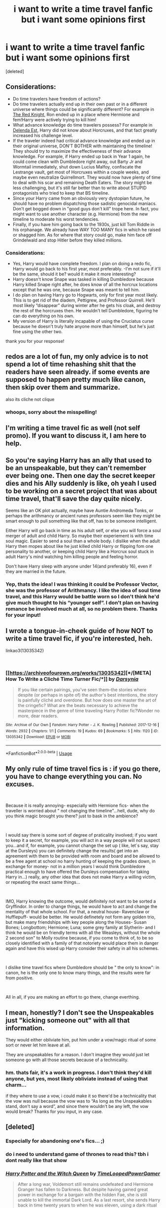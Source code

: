 #+TITLE: i want to write a time travel fanfic but i want some opinions first

* i want to write a time travel fanfic but i want some opinions first
:PROPERTIES:
:Score: 8
:DateUnix: 1548121377.0
:DateShort: 2019-Jan-22
:FlairText: Discussion
:END:
[deleted]


** Considerations:

- Do time travelers have freedom of actions?
- Do time travelers actually end up in their own past or in a different universe where things could be significantly different? For example in [[https://www.fanfiction.net/s/12141684/1/The-Red-Knight][The Red Knight]], Ron ended up in a place where Hermione and fem!Harry were actively trying to kill him!
- What advance knowledge do time travelers possess? For example in [[https://www.fanfiction.net/s/5511855/1/Delenda-Est][Delenda Est]], Harry did not know about Horcruxes, and that fact greatly increased his challenge level.
- If the traveler indeed had critical advance knowledge and ended up in their original universe, DON'T BOTHER with maintaining the timeline! They should try to maximize the effectiveness of their advance knowledge. For example, if Harry ended up back in Year 1 again, he could come clean with Dumbledore right away, out Barty Jr and Wormtail immediately, shut down Lucius Malfoy, confiscate the Lestrange vault, get most of Horcruxes within a couple weeks, and maybe even neutralize Quirrellmort. They would now have plenty of time to deal with his scar and remaining Death Eaters. The story might be less challenging, but it's still far better than to write about STUPID protagonists who tried to keep that BS timeline.
- Since your Harry came from an obviously very dystopian future, he should have no problem dispatching those sadistic genocidal maniacs. Don't get bogged down in "good guys don't kill" trope here. In fact, you might want to use another character (e.g. Hermione) from the new timeline to moderate his worst tendencies.
- Finally, if you have him going back to the 1930s, just kill Tom Riddle in his orphanage. We already have WAY TOO MANY fics in which he raised or shagged him. As for where that story could go, make him face off Grindelwald and stop Hitler before they killed millions.
:PROPERTIES:
:Author: InquisitorCOC
:Score: 10
:DateUnix: 1548122508.0
:DateShort: 2019-Jan-22
:END:

*** Considerations:

- Yes, Harry would have complete freedom. I plan on doing a redo fic, Harry would go back to his first year, most preferably. -I'm not sure if it'll be the same, should it be? would it make it more interesting?
- Harry doesn't know Snape was tasked in killing Dumbledore because Harry killed Snape right after, he does know of all the horcrux locations except that he was one, because Snape was meant to tell him.
- I do plan on having Harry go to Hogwarts, only for first year most likely. This is to get rid of the diadem, Pettigrew, and Professor Quirrell. He'll most likely “disappear” during winter after he gets his cloak, and destroy the rest of the horcruxes then. He wouldn't tell Dumbledore, figuring he can do everything on his own.
- My version of Harry is literally incapable of using the Cruciatus curse because he doesn't truly hate anyone more than himself, but he's just fine using the other two.

thank you for your response!
:PROPERTIES:
:Author: egyolk
:Score: 5
:DateUnix: 1548123648.0
:DateShort: 2019-Jan-22
:END:


** redos are a lot of fun, my only advice is to not spend a lot of time rehashing shit that the readers have seen already. if some events are supposed to happen pretty much like canon, then skip over them and summarize.

also its cliche not clique
:PROPERTIES:
:Author: blockbaven
:Score: 6
:DateUnix: 1548123655.0
:DateShort: 2019-Jan-22
:END:

*** whoops, sorry about the misspelling!
:PROPERTIES:
:Author: egyolk
:Score: 2
:DateUnix: 1548123704.0
:DateShort: 2019-Jan-22
:END:


** I'm writing a time travel fic as well (not self promo). If you want to discuss it, I am here to help.
:PROPERTIES:
:Author: ThreePros
:Score: 2
:DateUnix: 1548126066.0
:DateShort: 2019-Jan-22
:END:


** So you're saying Harry has an ally that used to be an unspeakable, but they can't remember ever being one. Then one day the secret keeper dies and his Ally suddenly is like, oh yeah I used to be working on a secret project that was about time travel, that'll save the day quite nicely.

Seems like an OK plot actually, maybe have Auntie Andromeda Tonks, or perhaps the arithmancy or ancient runes professors seem like they might be smart enough to pull something like that off, has to be someone intelligent.

Either Harry will go back in time as his adult self, or else you will force a soul merger of adult and child Harry. So maybe their experiement is with time soul magic. Easier to send a soul than a whole body. I dislike when the adult Harry then mopes about like he just killed child Harry or flipping fom one personality to another, or keeping child Harry like a Horcrux soul stuck in adult Harry's mind watching him killing people and feeling horror.

Don't have Harry sleep with anyone under 14(and preferably 16), even if they are married in the future.
:PROPERTIES:
:Author: smellinawin
:Score: 2
:DateUnix: 1548132047.0
:DateShort: 2019-Jan-22
:END:

*** Yep, thats the idea! I was thinking it could be Professor Vector, she was the professor of Arithmancy. I like the idea of soul time travel, and this Harry would be battle worn so I don't think he'd give much thought to his “younger self”. I don't plan on having romance be involved much at all, so no problem there. Thanks for your input!
:PROPERTIES:
:Author: egyolk
:Score: 1
:DateUnix: 1548132550.0
:DateShort: 2019-Jan-22
:END:


** I wrote a tongue-in-cheek guide of how NOT to write a time travel fic, if you're interested, heh.

linkao3(13035342)

​
:PROPERTIES:
:Author: darsynia
:Score: 2
:DateUnix: 1548180151.0
:DateShort: 2019-Jan-22
:END:

*** [[https://archiveofourown.org/works/13035342][*/[META] How To Write a Cliché Time Turner Fic/*]] by [[https://www.archiveofourown.org/users/Darsynia/pseuds/Darsynia][/Darsynia/]]

#+begin_quote
  If you like certain pairings, you've seen them--the stories where despite (or perhaps in spite of) the author's best intentions, the story is painfully cliché and overdone. But how does one master the art of the cringefic? What are the beats necessary to achieve the masterpiece in the genre of time traveling Harry Potter fic?Wonder no more, dear readers.
#+end_quote

^{/Site/:} ^{Archive} ^{of} ^{Our} ^{Own} ^{*|*} ^{/Fandom/:} ^{Harry} ^{Potter} ^{-} ^{J.} ^{K.} ^{Rowling} ^{*|*} ^{/Published/:} ^{2017-12-16} ^{*|*} ^{/Words/:} ^{2932} ^{*|*} ^{/Chapters/:} ^{1/1} ^{*|*} ^{/Comments/:} ^{19} ^{*|*} ^{/Kudos/:} ^{69} ^{*|*} ^{/Bookmarks/:} ^{5} ^{*|*} ^{/Hits/:} ^{1120} ^{*|*} ^{/ID/:} ^{13035342} ^{*|*} ^{/Download/:} ^{[[https://archiveofourown.org/downloads/Da/Darsynia/13035342/META%20How%20To%20Write%20a%20Cliche.epub?updated_at=1513491026][EPUB]]} ^{or} ^{[[https://archiveofourown.org/downloads/Da/Darsynia/13035342/META%20How%20To%20Write%20a%20Cliche.mobi?updated_at=1513491026][MOBI]]}

--------------

*FanfictionBot*^{2.0.0-beta} | [[https://github.com/tusing/reddit-ffn-bot/wiki/Usage][Usage]]
:PROPERTIES:
:Author: FanfictionBot
:Score: 1
:DateUnix: 1548180163.0
:DateShort: 2019-Jan-22
:END:


** My only rule of time travel fics is : if you go there, you have to change everything you can. No excuses.

​

Because it is really annoying- especially with Hermione fics- when the traveller is worried about " not changing the timeline"...hell, dude, why do you think magic brought you there? just to bask in the ambience?

​

I would say there is some sort of degree of praticality involved; if you want to keep it a secret, for example, you will act in a way people will not suspect you...and if, for example, you cannot change the set up ( like, let´s say, stay at the Dursleys) you can definitely change the results( get into an agreement with them to be provided with room and board and be allowed to be a free agent at school no harry hunting of keeping the grades down, in exchange for money- not in a million years I would think Dumbledore practical enough to have offered the Dursleys compensation for taking Harry in...) really, any other idea that does not make Harry a willing victim, or repeating the exact same things...

​

IMO, Harry knowing the outcome, would definitely not want to be sorted a Gryffindor. In order to change things, he would have to act and change the mentality of that whole school. For that, a neutral house- Ravenclaw or Hufflepuff- would be better. He would definetely not form any golden trio, but make many friendships with key people along the Houses- Susan Bones; Longbottom; Hermione; Luna; some grey family at Slytherin- and I think he would be on friendly terms with all the Weasleys, without the whole 2 second son" to Molly routine because, if you come to think of, to be so closely identified with a family of that notoriety would place them in danger again and have this wised up Harry consider their safety in all his schemes.

​

I dislike time travel fics where Dumbledore should be " the only to know": in canon, he is the only one to know many things, and the results were far from positive.

​

All in all, if you are making an effort to go there, change everthing.
:PROPERTIES:
:Score: 2
:DateUnix: 1548230563.0
:DateShort: 2019-Jan-23
:END:


** I mean, honestly? I don't see the Unspeakables just "kicking someone out" with all that information.

They would either obliviate him, put him under a vow/magic ritual of some sort or never let him leave at all.

They are unspeakables for a reason. I don't imagine they would just let someone go with all those secrets because of a technicality.
:PROPERTIES:
:Author: NaoSouONight
:Score: 1
:DateUnix: 1548133164.0
:DateShort: 2019-Jan-22
:END:

*** hm. thats fair, it's a work in progress. I don't think they'd kill anyone, but yes, most likely obliviate instead of using that charm...

if they where to use a vow, i could make it so there'd be a technicality that the vow was null because the vow was to “As long as the Unspeakables stand, don't say a word”, and since there wouldn't be any left, the vow would break? Thanks for you input, in any case.
:PROPERTIES:
:Author: egyolk
:Score: 1
:DateUnix: 1548134720.0
:DateShort: 2019-Jan-22
:END:


** [deleted]
:PROPERTIES:
:Score: 1
:DateUnix: 1548138428.0
:DateShort: 2019-Jan-22
:END:

*** Especially for abandoning one's fics... ;)
:PROPERTIES:
:Author: __Pers
:Score: 2
:DateUnix: 1548170141.0
:DateShort: 2019-Jan-22
:END:


*** do i need to understand game of thrones to read this? tbh i dont really like that show
:PROPERTIES:
:Author: egyolk
:Score: 1
:DateUnix: 1548138623.0
:DateShort: 2019-Jan-22
:END:


*** [[https://www.fanfiction.net/s/8823447/1/][*/Harry Potter and the Witch Queen/*]] by [[https://www.fanfiction.net/u/4223774/TimeLoopedPowerGamer][/TimeLoopedPowerGamer/]]

#+begin_quote
  After a long war, Voldemort still remains undefeated and Hermione Granger has fallen to Darkness. But despite having gained great power in exchange for a bargain with the hidden Fae, she is still unable to kill the immortal Dark Lord. As a last resort, she sends Harry back in time twenty years to when he was eleven, using a dark ritual with a terrible sacrifice. Canon compliant AU.
#+end_quote

^{/Site/:} ^{fanfiction.net} ^{*|*} ^{/Category/:} ^{Harry} ^{Potter} ^{*|*} ^{/Rated/:} ^{Fiction} ^{M} ^{*|*} ^{/Chapters/:} ^{13} ^{*|*} ^{/Words/:} ^{150,495} ^{*|*} ^{/Reviews/:} ^{494} ^{*|*} ^{/Favs/:} ^{1,107} ^{*|*} ^{/Follows/:} ^{1,520} ^{*|*} ^{/Updated/:} ^{9/19/2014} ^{*|*} ^{/Published/:} ^{12/23/2012} ^{*|*} ^{/id/:} ^{8823447} ^{*|*} ^{/Language/:} ^{English} ^{*|*} ^{/Genre/:} ^{Adventure/Romance} ^{*|*} ^{/Characters/:} ^{<Harry} ^{P.,} ^{Hermione} ^{G.>} ^{Luna} ^{L.} ^{*|*} ^{/Download/:} ^{[[http://www.ff2ebook.com/old/ffn-bot/index.php?id=8823447&source=ff&filetype=epub][EPUB]]} ^{or} ^{[[http://www.ff2ebook.com/old/ffn-bot/index.php?id=8823447&source=ff&filetype=mobi][MOBI]]}

--------------

*FanfictionBot*^{2.0.0-beta} | [[https://github.com/tusing/reddit-ffn-bot/wiki/Usage][Usage]]
:PROPERTIES:
:Author: FanfictionBot
:Score: 1
:DateUnix: 1548138860.0
:DateShort: 2019-Jan-22
:END:
